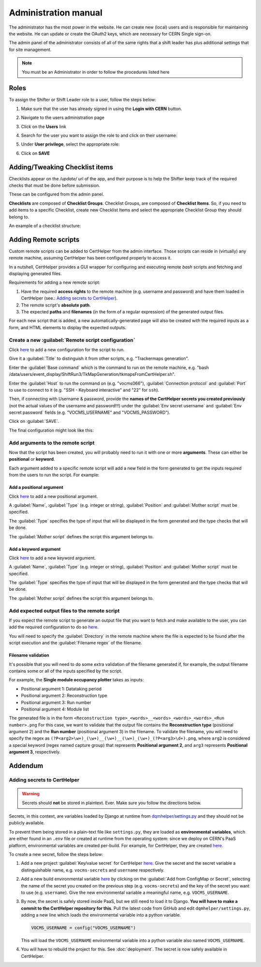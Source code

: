 Administration manual
=====================

The administrator has the most power in the website. He can create new
(local) users and is responsible for maintaining the website. He can
update or create the OAuth2 keys, which are necessary for CERN Single
sign-on.

The admin panel of the administrator consists of all of the same rights
that a shift leader has plus additional settings that for site
management.

.. note::
   
   You must be an Administrator in order to follow the procedures listed here

Roles
-----
To assign the Shifter or Shift Leader role to a user, follow the steps below:

#. Make sure that the user has already signed in using the **Login with CERN** button.
#. Navigate to the users administration page
     .. image:: images/admin-link.png   
#. Click on the **Users** link
     .. image:: images/admin-users.png
#. Search for the user you want to assign the role to and click on their username:
     .. image:: images/admin-user-to-assign.png
#. Under **User privilege**, select the appropriate role:
     .. image:: images/admin-change-role-shifter.png
#. Click on **SAVE**
	  
	   	   
Adding/Tweaking Checklist items
-------------------------------
Checklists appear on the `/update/` url of the app, and their purpose is to help
the Shifter keep track of the required checks that must be done before submission.

These can be configured from the admin panel.

**Checklists** are composed of **Checklist Groups**. Checklist Groups, are composed
of **Checklist Items**. So, if you need to add items to a specific Checklist, create
new Checklist Items and select the appropriate Checklist Group they should belong
to. 

An example of a checklist structure:

.. graphviz::
   
   digraph checklists {
   "Checklist Item" [color = green, shape = square, fixedsize=true, width=1.5]
   "Checklist Group" [color = blue, shape = square, fixedsize=true, width=1.5]
   "Checklist" [color = red, shape = square, fixedsize=true, width=1.5]

   "Checklist Item" -> "Checklist Group" [style=invis]
   "Checklist Group" -> "Checklist" [style=invis]   
   
   "Tracking" [color = red]
   "Bad components" [color = blue]
   "Tracking checks" [color = blue]
   "Check TkMaps" [color = green]
   "did we recover some 'known' bad component?" [color = green]
   "If yes, what is the reason to be flagged as bad?" [color = green]
   
   "did we recover some 'known' bad component?" -> "Bad components"
   "If yes, what is the reason to be flagged as bad?" -> "Bad components"   
   "Check TkMaps" -> "Tracking checks"
   "Bad components" -> "Tracking"
   "Tracking checks" -> "Tracking"
   }

   
Adding Remote scripts
---------------------

Custom remote scripts can be added to CertHelper from the admin interface.
Those scripts can reside in (virtually) any remote machine, assuming CertHelper
has been configured properly to access it.

In a nutshell, CertHelper provides a GUI wrapper for configuring and executing
remote `bash` scripts and fetching and displaying generated files.

Requirements for adding a new remote script:

1. Have the required **access rights** to the remote machine (e.g. username and password)
   and have them loaded in CertHelper (see.: `Adding secrets to CertHelper`_).
2. The remote script's **absolute path**.
3. The expected **paths** and **filenames** (in the form of a regular expression) of the
   generated output files.

For each new script that is added, a new automatically-generated page will also be created
with the required inputs as a form, and HTML elements to display the expected outputs.


Create a new :guilabel:`Remote script configuration`
^^^^^^^^^^^^^^^^^^^^^^^^^^^^^^^^^^^^^^^^^^^^^^^^^^^^

Click `here <http://certhelper.web.cern.ch/admin/remotescripts/remotescriptconfiguration/add/>`__
to add a new configuration for the script to run.

Give it a :guilabel:`Title` to distinguish it from other scripts, e.g. "Trackermaps generation".

Enter the :guilabel:`Base command` which is the command to run on the remote machine, e.g. "bash /data/users/event_display/ShiftRun3/TkMapGeneration/tkmapsFromCertHelper.sh".

Enter the :guilabel:`Host` to run the command on (e.g. "vocms066"), :guilabel:`Connection protocol`
and :guilabel:`Port` to use to connect to it (e.g. "SSH - Keyboard interactive" and "22" for ``ssh``).

Then, if connecting with Username & password, provide the **names of the CertHelper secrets you
created previously** (not the actual values of the username and password!!!) under the
:guilabel:`Env secret username` and :guilabel:`Env secret password` fields
(e.g. "VOCMS_USERNAME" and "VOCMS_PASSWORD").

Click on :guilabel:`SAVE`.

The final configuration might look like this:

.. image:: images/remotescripts_script.png

Add arguments to the remote script
^^^^^^^^^^^^^^^^^^^^^^^^^^^^^^^^^^
Now that the script has been created, you will probably need to run it with one or more **arguments**.
These can either be **positional** or **keyword**.

Each argument added to a specific remote script will add a new field in the form generated
to get the inputs required from the users to run the script. For example:

.. image:: images/remotescripts_form_arg.png

Add a positional argument
"""""""""""""""""""""""""
Click `here <https://certhelper.web.cern.ch/admin/remotescripts/scriptpositionalargument/add/>`__
to add a new positional argument.

A :guilabel:`Name`, :guilabel:`Type` (e.g. integer or string), :guilabel:`Position`
and :guilabel:`Mother script` must be specified.

The :guilabel:`Type` specifies the type of input that will be displayed in the form
generated and the type checks that will be done.

The :guilabel:`Mother script` defines the script this argument belongs to.

Add a keyword argument
""""""""""""""""""""""
Click `here <https://certhelper.web.cern.ch/admin/remotescripts/scriptkeywordargument/add/>`__
to add a new keyword argument.

A :guilabel:`Name`, :guilabel:`Type` (e.g. integer or string), :guilabel:`Position`
and :guilabel:`Mother script` must be specified.

The :guilabel:`Type` specifies the type of input that will be displayed in the form
generated and the type checks that will be done.

The :guilabel:`Mother script` defines the script this argument belongs to.

Add expected output files to the remote script
^^^^^^^^^^^^^^^^^^^^^^^^^^^^^^^^^^^^^^^^^^^^^^
If you expect the remote script to generate an output file that you
want to fetch and make available to the user, you can add the required
configuration to do so `here
<https://certhelper.web.cern.ch/admin/remotescripts/scriptoutputfile/add/>`__.

You will need to specify the :guilabel:`Directory` in the remote machine where
the file is expected to be found after the script execution and the
:guilabel:`Filename regex` of the filename.

Filename validation
"""""""""""""""""""

It's possible that you will need to do some extra validation of the filename
generated if, for example, the output filename contains some or all of the inputs
specified by the script.

For example, the **Single module occupancy plotter** takes as inputs:

- Positional argument 1: Datataking period
- Positional argument 2: Reconstruction type
- Positional argument 3: Run number
- Positional argument 4: Module list

The generated file is in the form
``<Reconstruction type>_<words>__<words>_<words>_<words>_<Run number>.png``
For this case, we want to validate that the output file contains the **Reconstruction
type** (positional argument 2) and the **Run number** (positional argument 3) in the filename.
To validate the filename, you will need to specify the regex as
``(?P<arg2>\w+)_(\w+)__(\w+)__(\w+)_(\w+)_(?P<arg3>\d+).png``, where ``arg2`` is considered
a special keyword (regex named capture group) that represents **Positional argument 2**, and
``arg3`` represents **Positional argument 3**, respectively.

		  
Addendum
--------

Adding secrets to CertHelper
^^^^^^^^^^^^^^^^^^^^^^^^^^^^

.. warning::

   Secrets should **not** be stored in plaintext. Ever. Make sure
   you follow the directions below.


Secrets, in this context, are variables loaded by Django at runtime from `dqmhelper/settings.py
<https://github.com/CMSTrackerDPG/certifier/blob/master/dqmhelper/settings.py>`__
and they should not be publicly available.

To prevent them being stored in a plain-text file like ``settings.py``, they are
loaded as **environmental variables**, which are either found in an ``.env`` file
or created at runtime from the operating system: since we deploy on CERN's
PaaS platform, environmental variables are created per-build. For example, for
CertHelper, they are created `here
<https://paas.cern.ch/k8s/ns/certhelper/buildconfigs/certification-helper/environment>`__.

To create a new secret, follow the steps below:

1. Add a new project :guilabel:`Key/value secret` for CertHelper `here
   <https://paas.cern.ch/k8s/ns/certhelper/secrets>`__.
   Give the secret and the secret variable a distinguishable name, e.g.
   ``vocms-secrets`` and ``username`` respectively.
   
2. Add a new build environmental variable `here
   <https://paas.cern.ch/k8s/ns/certhelper/buildconfigs/certification-helper/environment>`__
   by clicking on the :guilabel:`Add from ConfigMap or Secret`, selecting the
   name of the secret you created on the previous step (e.g. ``vocms-secrets``) and
   the key of the secret you want to use (e.g. ``username``).
   Give the new environmental variable a meaningful name, e.g. ``VOCMS_USERNAME``.

3. By now, the secret is safely stored inside PaaS, but we still need to load it
   to Django. **You will have to make a commit to the CertHelper repository for this**.
   Pull the latest code from GitHub and edit ``dqmhelper/settings.py``, adding a new line
   which loads the environmental variable into a python variable.

   .. code:: python

	  VOCMS_USERNAME = config("VOCMS_USERNAME")

   This will load the ``VOCMS_USERNAME`` environmental variable into
   a python variable also named ``VOCMS_USERNAME``.
   
4. You will have to rebuild the project for this. See :doc:`deployment`.
   The secret is now safely available in CertHelper.

			 
